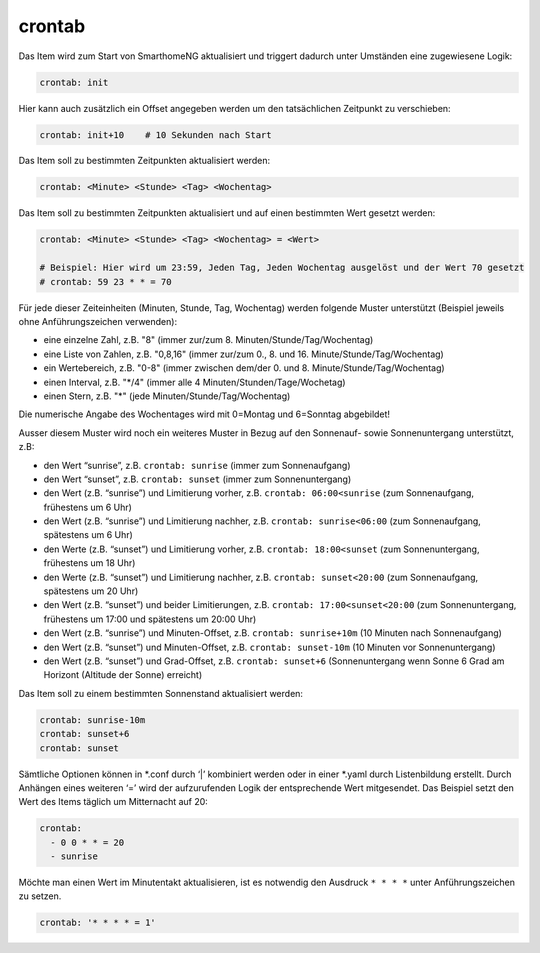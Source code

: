 .. index:: Standard-Attribute; crontab
.. index:: crontab

crontab
=======

Das Item wird zum Start von SmarthomeNG aktualisiert und triggert
dadurch unter Umständen eine zugewiesene Logik:

.. code-block:: yaml

   crontab: init

Hier kann auch zusätzlich ein Offset angegeben werden um den
tatsächlichen Zeitpunkt zu verschieben:

.. code-block:: yaml

   crontab: init+10    # 10 Sekunden nach Start

Das Item soll zu bestimmten Zeitpunkten aktualisiert werden:

.. code-block:: yaml

   crontab: <Minute> <Stunde> <Tag> <Wochentag>


Das Item soll zu bestimmten Zeitpunkten aktualisiert und auf einen bestimmten Wert gesetzt werden:

.. code-block:: yaml

   crontab: <Minute> <Stunde> <Tag> <Wochentag> = <Wert>

   # Beispiel: Hier wird um 23:59, Jeden Tag, Jeden Wochentag ausgelöst und der Wert 70 gesetzt
   # crontab: 59 23 * * = 70


Für jede dieser Zeiteinheiten (Minuten, Stunde, Tag, Wochentag) werden
folgende Muster unterstützt (Beispiel jeweils ohne Anführungszeichen verwenden):

* eine einzelne Zahl, z.B. "8" (immer zur/zum 8. Minuten/Stunde/Tag/Wochentag)
* eine Liste von Zahlen, z.B. "0,8,16" (immer zur/zum 0., 8. und 16. Minute/Stunde/Tag/Wochentag)
* ein Wertebereich, z.B. "0-8" (immer zwischen dem/der 0. und 8. Minute/Stunde/Tag/Wochentag)
* einen Interval, z.B. "\*\/4" (immer alle 4 Minuten/Stunden/Tage/Wochetag)
* einen Stern, z.B. "*" (jede Minuten/Stunde/Tag/Wochentag)

Die numerische Angabe des Wochentages wird mit 0=Montag und 6=Sonntag
abgebildet!

Ausser diesem Muster wird noch ein weiteres Muster in Bezug auf den
Sonnenauf- sowie Sonnenuntergang unterstützt, z.B:

* den Wert “sunrise”, z.B. ``crontab: sunrise`` (immer zum Sonnenaufgang)
* den Wert “sunset”, z.B. ``crontab: sunset`` (immer zum Sonnenuntergang)
* den Wert (z.B. “sunrise”) und Limitierung vorher, z.B.
  ``crontab: 06:00<sunrise`` (zum Sonnenaufgang, frühestens um 6 Uhr)
* den Wert (z.B. “sunrise”) und Limitierung nachher, z.B.
  ``crontab: sunrise<06:00`` (zum Sonnenaufgang, spätestens um 6 Uhr)
* den Werte (z.B. “sunset”) und Limitierung vorher, z.B.
  ``crontab: 18:00<sunset`` (zum Sonnenuntergang, frühestens um 18 Uhr)
* den Werte (z.B. “sunset”) und Limitierung nachher, z.B.
  ``crontab: sunset<20:00`` (zum Sonnenaufgang, spätestens um 20 Uhr)
* den Wert (z.B. “sunset”) und beider Limitierungen, z.B.
  ``crontab: 17:00<sunset<20:00`` (zum Sonnenuntergang, frühestens um
  17:00 und spätestens um 20:00 Uhr)
* den Wert (z.B. “sunrise”) und Minuten-Offset, z.B. ``crontab: sunrise+10m`` (10 Minuten nach
  Sonnenaufgang)
* den Wert (z.B. “sunset”) und Minuten-Offset, z.B.
  ``crontab: sunset-10m`` (10 Minuten vor Sonnenuntergang)
* den Wert (z.B. “sunset”) und Grad-Offset, z.B. ``crontab: sunset+6``
  (Sonnenuntergang wenn Sonne 6 Grad am Horizont (Altitude der Sonne)
  erreicht)


Das Item soll zu einem bestimmten Sonnenstand aktualisiert werden:

.. code-block:: yaml

   crontab: sunrise-10m
   crontab: sunset+6
   crontab: sunset

Sämtliche Optionen können in \*.conf durch ‘\|’ kombiniert werden oder in
einer \*.yaml durch Listenbildung erstellt. Durch Anhängen eines weiteren
‘=’ wird der aufzurufenden Logik der entsprechende Wert mitgesendet. Das
Beispiel setzt den Wert des Items täglich um Mitternacht auf 20:


.. code-block:: yaml

   crontab:
     - 0 0 * * = 20
     - sunrise

Möchte man einen Wert im Minutentakt aktualisieren, ist es notwendig den Ausdruck ``* * * *`` unter Anführungszeichen zu setzen.


.. code-block:: yaml

  crontab: '* * * * = 1'
